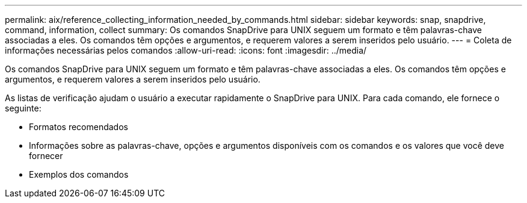 ---
permalink: aix/reference_collecting_information_needed_by_commands.html 
sidebar: sidebar 
keywords: snap, snapdrive, command, information, collect 
summary: Os comandos SnapDrive para UNIX seguem um formato e têm palavras-chave associadas a eles. Os comandos têm opções e argumentos, e requerem valores a serem inseridos pelo usuário. 
---
= Coleta de informações necessárias pelos comandos
:allow-uri-read: 
:icons: font
:imagesdir: ../media/


[role="lead"]
Os comandos SnapDrive para UNIX seguem um formato e têm palavras-chave associadas a eles. Os comandos têm opções e argumentos, e requerem valores a serem inseridos pelo usuário.

As listas de verificação ajudam o usuário a executar rapidamente o SnapDrive para UNIX. Para cada comando, ele fornece o seguinte:

* Formatos recomendados
* Informações sobre as palavras-chave, opções e argumentos disponíveis com os comandos e os valores que você deve fornecer
* Exemplos dos comandos

